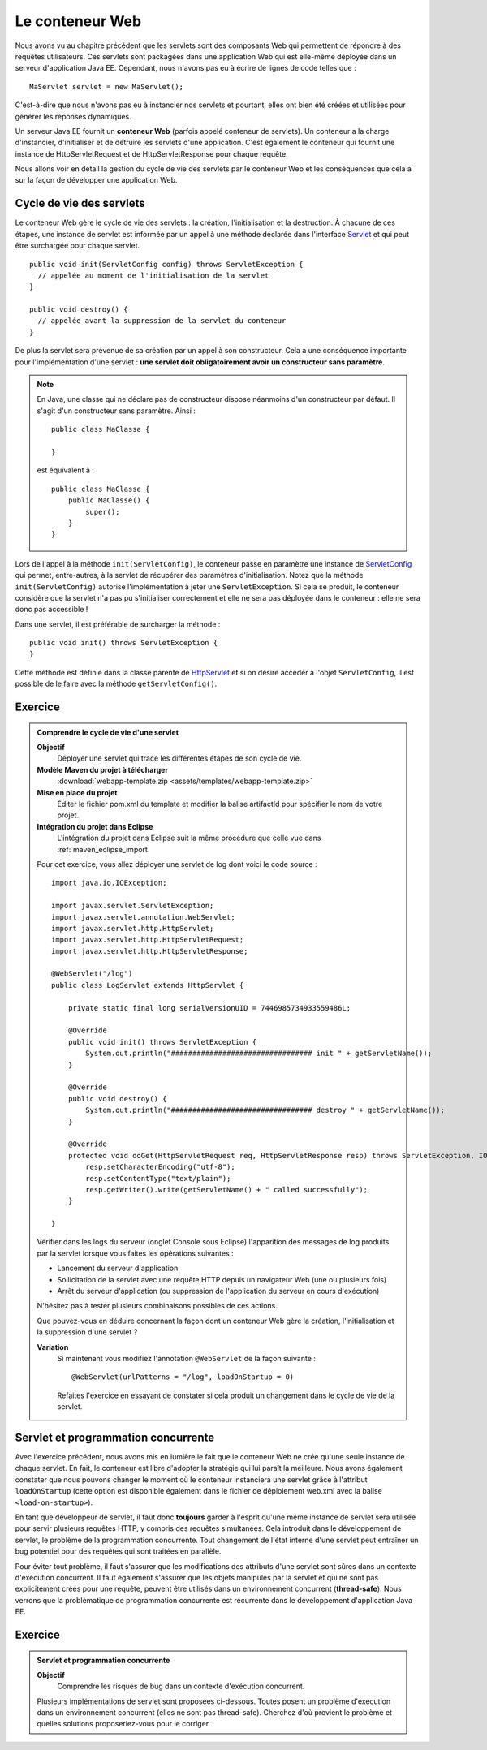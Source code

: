 Le conteneur Web
################

Nous avons vu au chapitre précédent que les servlets sont des composants
Web qui permettent de répondre à des requêtes utilisateurs. Ces servlets
sont packagées dans une application Web qui est elle-même déployée dans
un serveur d'application Java EE. Cependant, nous n'avons pas eu à
écrire de lignes de code telles que :

::

    MaServlet servlet = new MaServlet();

C'est-à-dire que nous n'avons pas eu à instancier nos servlets et
pourtant, elles ont bien été créées et utilisées pour générer les
réponses dynamiques.

Un serveur Java EE fournit un **conteneur Web** (parfois appelé
conteneur de servlets). Un conteneur a la charge d'instancier,
d'initialiser et de détruire les servlets d'une application. C'est
également le conteneur qui fournit une instance de HttpServletRequest et
de HttpServletResponse pour chaque requête.

Nous allons voir en détail la gestion du cycle de vie des servlets par
le conteneur Web et les conséquences que cela a sur la façon de
développer une application Web.

Cycle de vie des servlets
*************************

Le conteneur Web gère le cycle de vie des servlets : la création,
l'initialisation et la destruction. À chacune de ces étapes, une
instance de servlet est informée par un appel à une méthode déclarée
dans l'interface Servlet_ et qui peut être surchargée pour chaque servlet.

::

    public void init(ServletConfig config) throws ServletException {
      // appelée au moment de l'initialisation de la servlet
    }

    public void destroy() {
      // appelée avant la suppression de la servlet du conteneur
    }

De plus la servlet sera prévenue de sa création par un appel à son
constructeur. Cela a une conséquence importante pour l'implémentation
d'une servlet : **une servlet doit obligatoirement avoir un constructeur
sans paramètre**.

.. note::

    En Java, une classe qui ne déclare pas de constructeur dispose néanmoins
    d'un constructeur par défaut. Il s'agit d'un constructeur sans
    paramètre. Ainsi :

    ::

        public class MaClasse {

        }

    est équivalent à :

    ::

        public class MaClasse {
            public MaClasse() {
                super();
            }
        }

Lors de l'appel à la méthode ``init(ServletConfig)``, le conteneur passe
en paramètre une instance de ServletConfig_ 
qui permet, entre-autres, à la servlet de récupérer des paramètres
d'initialisation. Notez que la méthode ``init(ServletConfig)`` autorise
l'implémentation à jeter une ``ServletException``. Si cela se produit,
le conteneur considère que la servlet n'a pas pu s'initialiser
correctement et elle ne sera pas déployée dans le conteneur : elle ne
sera donc pas accessible !

Dans une servlet, il est préférable de surcharger la méthode :

::

    public void init() throws ServletException {
    }

Cette méthode est définie dans la classe parente de HttpServlet_ et
si on désire accéder à l'objet ``ServletConfig``, il est possible de le
faire avec la méthode ``getServletConfig()``.


Exercice
********

.. admonition:: Comprendre le cycle de vie d'une servlet
    :class: hint

    **Objectif**
        Déployer une servlet qui trace les différentes étapes de son cycle
        de vie.
    **Modèle Maven du projet à télécharger**
        :download:`webapp-template.zip <assets/templates/webapp-template.zip>`
    **Mise en place du projet**
        Éditer le fichier pom.xml du template et modifier la balise
        artifactId pour spécifier le nom de votre projet.
    **Intégration du projet dans Eclipse**
        L'intégration du projet dans Eclipse suit la même procédure que
        celle vue dans :ref:`maven_eclipse_import`

    Pour cet exercice, vous allez déployer une servlet de log dont voici le
    code source :

    ::

        import java.io.IOException;

        import javax.servlet.ServletException;
        import javax.servlet.annotation.WebServlet;
        import javax.servlet.http.HttpServlet;
        import javax.servlet.http.HttpServletRequest;
        import javax.servlet.http.HttpServletResponse;

        @WebServlet("/log")
        public class LogServlet extends HttpServlet {

            private static final long serialVersionUID = 7446985734933559486L;

            @Override
            public void init() throws ServletException {
                System.out.println("################################# init " + getServletName());
            }

            @Override
            public void destroy() {
                System.out.println("################################# destroy " + getServletName());
            }

            @Override
            protected void doGet(HttpServletRequest req, HttpServletResponse resp) throws ServletException, IOException {
                resp.setCharacterEncoding("utf-8");
                resp.setContentType("text/plain");
                resp.getWriter().write(getServletName() + " called successfully");
            }

        }

    Vérifier dans les logs du serveur (onglet Console sous Eclipse)
    l'apparition des messages de log produits par la servlet lorsque vous
    faites les opérations suivantes :

    -  Lancement du serveur d'application
    -  Sollicitation de la servlet avec une requête HTTP depuis un
       navigateur Web (une ou plusieurs fois)
    -  Arrêt du serveur d'application (ou suppression de l'application du
       serveur en cours d'exécution)

    N'hésitez pas à tester plusieurs combinaisons possibles de ces actions.

    Que pouvez-vous en déduire concernant la façon dont un conteneur Web
    gère la création, l'initialisation et la suppression d'une servlet ?

    **Variation**
        Si maintenant vous modifiez l'annotation ``@WebServlet`` de la façon
        suivante :

        ::

            @WebServlet(urlPatterns = "/log", loadOnStartup = 0)

        Refaites l'exercice en essayant de constater si cela produit un
        changement dans le cycle de vie de la servlet.


Servlet et programmation concurrente
************************************

Avec l'exercice précédent, nous avons mis en lumière le fait que le
conteneur Web ne crée qu'une seule instance de chaque servlet. En fait,
le conteneur est libre d'adopter la stratégie qui lui paraît la
meilleure. Nous avons également constater que nous pouvons changer le
moment où le conteneur instanciera une servlet grâce à l'attribut
``loadOnStartup`` (cette option est disponible également dans le fichier
de déploiement web.xml avec la balise ``<load-on-startup>``).

En tant que développeur de servlet, il faut donc **toujours** garder à
l'esprit qu'une même instance de servlet sera utilisée pour servir
plusieurs requêtes HTTP, y compris des requêtes simultanées. Cela
introduit dans le développement de servlet, le problème de la
programmation concurrente. Tout changement de l'état interne d'une
servlet peut entraîner un bug potentiel pour des requêtes qui sont
traitées en parallèle.

Pour éviter tout problème, il faut s'assurer que les modifications des
attributs d'une servlet sont sûres dans un contexte d'exécution
concurrent. Il faut également s'assurer que les objets manipulés par la
servlet et qui ne sont pas explicitement créés pour une requête, peuvent
être utilisés dans un environnement concurrent (**thread-safe**).
Nous verrons que la problèmatique de programmation concurrente est
récurrente dans le développement d'application Java EE.

Exercice
********

.. admonition:: Servlet et programmation concurrente
    :class: hint

    **Objectif**
        Comprendre les risques de bug dans un contexte d'exécution
        concurrent.

    Plusieurs implémentations de servlet sont proposées ci-dessous. Toutes
    posent un problème d'exécution dans un environnement concurrent (elles
    ne sont pas thread-safe). Cherchez d'où provient le problème et quelles
    solutions proposeriez-vous pour le corriger.

    .. code-block:: java
        :caption: Cas 1 : la servlet de calcul

        import java.io.IOException;

        import javax.servlet.ServletException;
        import javax.servlet.http.HttpServlet;
        import javax.servlet.http.HttpServletRequest;
        import javax.servlet.http.HttpServletResponse;

        public class SumServlet extends HttpServlet {

            private static final long serialVersionUID = -7059227478134291799L;

            private int total;

            @Override
            protected void doPost(HttpServletRequest req, HttpServletResponse resp) throws ServletException, IOException {
                total = 0;
                for (String value : req.getParameterValues("value")) {
                    total += Integer.parseInt(value);
                }
                resp.setCharacterEncoding("UTF-8");
                resp.setContentType("text/plain");
                resp.getWriter().write("The total is " + total);
            }
        }

    .. code-block:: java
        :caption: Cas 2 : la servlet de temps

        import java.io.IOException;
        import java.text.DateFormat;
        import java.util.Date;

        import javax.servlet.ServletException;
        import javax.servlet.http.HttpServlet;
        import javax.servlet.http.HttpServletRequest;
        import javax.servlet.http.HttpServletResponse;

        public class TimeServlet extends HttpServlet {

            private static final long serialVersionUID = 7446985734933559486L;
            private final DateFormat dateInstance = DateFormat.getDateInstance(DateFormat.LONG);

            @Override
            protected void doGet(HttpServletRequest req, HttpServletResponse resp) throws ServletException, IOException {
                resp.setCharacterEncoding("UTF-8");
                resp.setContentType("text/plain");
                resp.getWriter().write(dateInstance.format(new Date()));
            }

        }

    .. code-block:: java
        :caption: Cas 3 : la servlet d'inscription d'un utilisateur

        import java.io.IOException;

        import javax.servlet.ServletException;
        import javax.servlet.http.HttpServlet;
        import javax.servlet.http.HttpServletRequest;
        import javax.servlet.http.HttpServletResponse;

        public class SubscriptionServlet extends HttpServlet {

            private static final long serialVersionUID = 7446985734933559486L;

            private HttpServletRequest firstStepRequest;

            @Override
            protected void doGet(HttpServletRequest req, HttpServletResponse resp) throws ServletException, IOException {
                if ("first".equals(req.getParameter("step"))) {
                    this.firstStepRequest = req;
                    generateSecondStepPage(resp);
                }
                else {
                    String name = firstStepRequest.getParameter("name");
                    String age = firstStepRequest.getParameter("age");
                    String address = req.getParameter("address");
                    String city = req.getParameter("city");
                    createSubscription(name, age, address, city);
                    generateSubscriptionSuccessPage(resp);
                }
            }

            private void generateSecondStepPage(HttpServletResponse resp) throws IOException {
                // ...
            }

            private void generateSubscriptionSuccessPage(HttpServletResponse resp) 
            throws IOException {
                // ...
            }

            private void createSubscription(String name, String age, String address, String city) {
                // ...
            }
        }

.. _Servlet: https://docs.oracle.com/javaee/7/api/javax/servlet/Servlet.html
.. _ServletConfig: https://docs.oracle.com/javaee/7/api/javax/servlet/ServletConfig.html
.. _HttpServlet: https://docs.oracle.com/javaee/7/api/javax/servlet/http/HttpServlet.html


